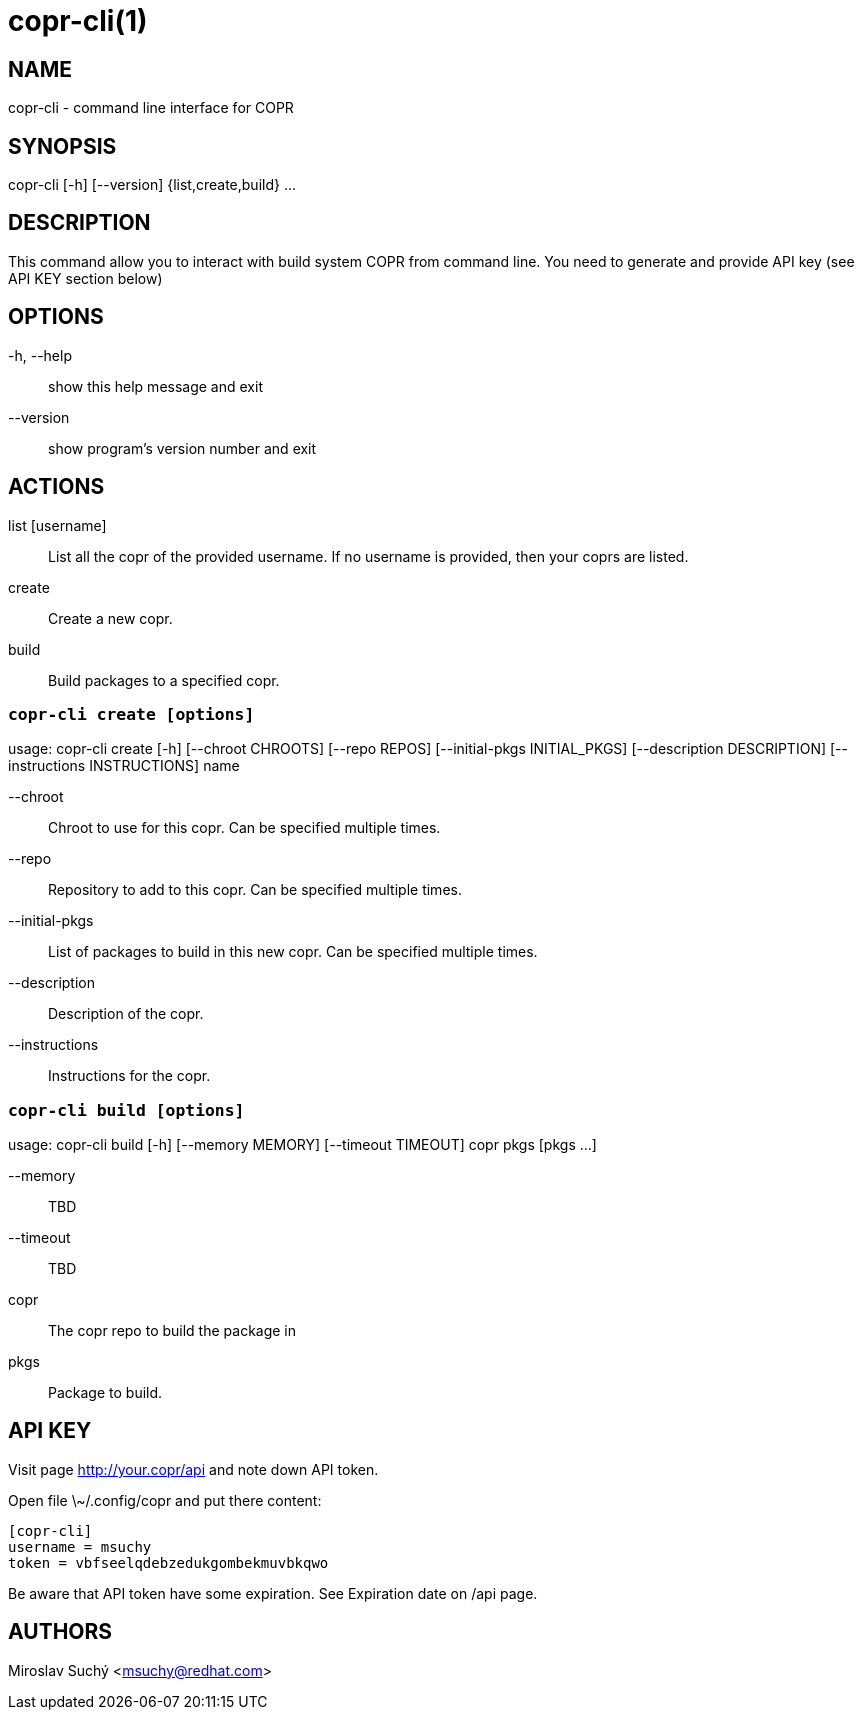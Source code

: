 copr-cli(1)
==========
:man source:  copr
:man manual:  COPR

NAME
----
copr-cli - command line interface for COPR


SYNOPSIS
--------
copr-cli [-h] [--version] {list,create,build} ...

DESCRIPTION
-----------

This command allow you to interact with build system COPR from command line.
You need to generate and provide API key (see API KEY section below)

OPTIONS
-------

-h, --help::
show this help message and exit

--version::
show program's version number and exit

ACTIONS
-------

list [username]::
List all the copr of the provided username. If no username is provided,
then your coprs are listed.

create::
Create a new copr.

build ::
Build packages to a specified copr.


`copr-cli create [options]`
~~~~~~~~~~~~~~~~~~~~~~~~~~~

usage: copr-cli create [-h] [--chroot CHROOTS] [--repo REPOS]
                       [--initial-pkgs INITIAL_PKGS]
                       [--description DESCRIPTION]
                       [--instructions INSTRUCTIONS]
                       name

--chroot::
Chroot to use for this copr. Can be specified multiple times.

--repo::
Repository to add to this copr. Can be specified multiple times.

--initial-pkgs::
List of packages to build in this new copr. Can be specified multiple times.

--description::
Description of the copr.

--instructions::
Instructions for the copr.


`copr-cli build [options]`
~~~~~~~~~~~~~~~~~~~~~~~~~~

usage: copr-cli build [-h] [--memory MEMORY] [--timeout TIMEOUT]
                      copr pkgs [pkgs ...]

--memory::
TBD

--timeout::
TBD

copr::
The copr repo to build the package in

pkgs::
Package to build.


API KEY
-------

Visit page http://your.copr/api and note down API token.

Open file \~/.config/copr and put there content:

 [copr-cli]
 username = msuchy
 token = vbfseelqdebzedukgombekmuvbkqwo

Be aware that API token have some expiration. See Expiration date on /api page.

AUTHORS
-------
Miroslav Suchý <msuchy@redhat.com>
